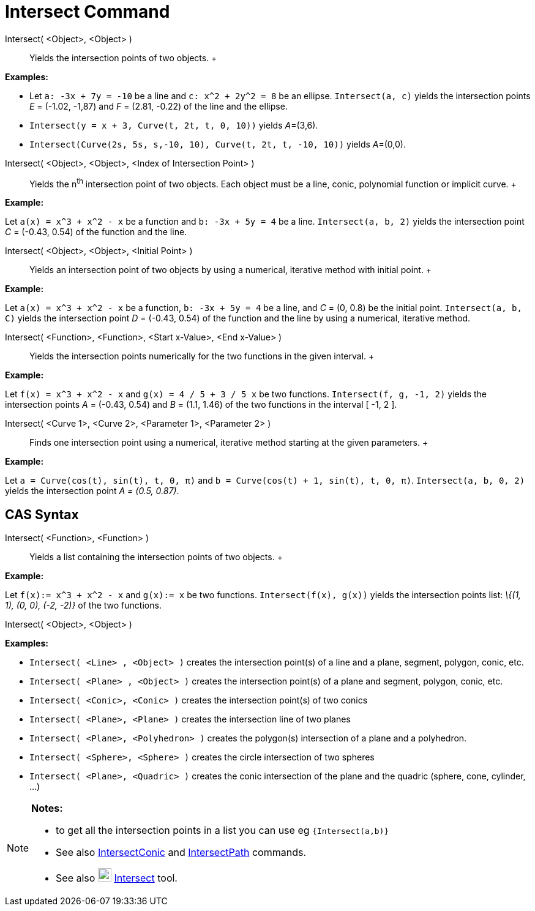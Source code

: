 = Intersect Command

Intersect( <Object>, <Object> )::
  Yields the intersection points of two objects.
  +

[EXAMPLE]

====

*Examples:*

* Let `a: -3x + 7y = -10` be a line and `c: x^2 + 2y^2 = 8` be an ellipse. `Intersect(a, c)` yields the intersection
points _E_ = (-1.02, -1,87) and _F_ = (2.81, -0.22) of the line and the ellipse.
* `Intersect(y = x + 3, Curve(t, 2t, t, 0, 10))` yields __A__=(3,6).
* `Intersect(Curve(2s, 5s, s,-10, 10), Curve(t, 2t, t, -10, 10))` yields __A__=(0,0).

====

Intersect( <Object>, <Object>, <Index of Intersection Point> )::
  Yields the n^th^ intersection point of two objects. Each object must be a line, conic, polynomial function or implicit
  curve.
  +

[EXAMPLE]

====

*Example:*

Let `a(x) = x^3 + x^2 - x` be a function and `b: -3x + 5y = 4` be a line. `Intersect(a, b, 2)` yields the intersection
point _C_ = (-0.43, 0.54) of the function and the line.

====

Intersect( <Object>, <Object>, <Initial Point> )::
  Yields an intersection point of two objects by using a numerical, iterative method with initial point.
  +

[EXAMPLE]

====

*Example:*

Let `a(x) = x^3 + x^2 - x` be a function, `b: -3x + 5y = 4` be a line, and _C_ = (0, 0.8) be the initial point.
`Intersect(a, b, C)` yields the intersection point _D_ = (-0.43, 0.54) of the function and the line by using a
numerical, iterative method.

====

Intersect( <Function>, <Function>, <Start x-Value>, <End x-Value> )::
  Yields the intersection points numerically for the two functions in the given interval.
  +

[EXAMPLE]

====

*Example:*

Let `f(x) = x^3 + x^2 - x` and `g(x) = 4 / 5 + 3 / 5 x` be two functions. `Intersect(f, g, -1, 2)` yields the
intersection points _A_ = (-0.43, 0.54) and _B_ = (1.1, 1.46) of the two functions in the interval [ -1, 2 ].

====

Intersect( <Curve 1>, <Curve 2>, <Parameter 1>, <Parameter 2> )::
  Finds one intersection point using a numerical, iterative method starting at the given parameters.
  +

[EXAMPLE]

====

*Example:*

Let `a = Curve(cos(t), sin(t), t, 0, π)` and `b = Curve(cos(t) + 1, sin(t), t, 0, π)`. `Intersect(a, b, 0, 2)` yields
the intersection point _A = (0.5, 0.87)_.

====

== [#CAS_Syntax]#CAS Syntax#

Intersect( <Function>, <Function> )::
  Yields a list containing the intersection points of two objects.
  +

[EXAMPLE]

====

*Example:*

Let `f(x):= x^3 + x^2 - x` and `g(x):= x` be two functions. `Intersect(f(x), g(x))` yields the intersection points list:
_\{(1, 1), (0, 0), (-2, -2)}_ of the two functions.

====

Intersect( <Object>, <Object> )::

[EXAMPLE]

====

*Examples:*

* `Intersect( <Line> , <Object> )` creates the intersection point(s) of a line and a plane, segment, polygon, conic,
etc.
* `Intersect( <Plane> , <Object> )` creates the intersection point(s) of a plane and segment, polygon, conic, etc.
* `Intersect( <Conic>, <Conic> )` creates the intersection point(s) of two conics
* `Intersect( <Plane>, <Plane> )` creates the intersection line of two planes
* `Intersect( <Plane>, <Polyhedron> )` creates the polygon(s) intersection of a plane and a polyhedron.
* `Intersect( <Sphere>, <Sphere> )` creates the circle intersection of two spheres
* `Intersect( <Plane>, <Quadric> )` creates the conic intersection of the plane and the quadric (sphere, cone, cylinder,
...)

====

[NOTE]

====

*Notes:*

* to get all the intersection points in a list you can use eg `{Intersect(a,b)}`
* See also xref:/commands/IntersectConic_Command.adoc[IntersectConic] and
xref:/commands/IntersectPath_Command.adoc[IntersectPath] commands.
* See also image:22px-Mode_intersect.svg.png[Mode intersect.svg,width=22,height=22]
xref:/tools/Intersect_Tool.adoc[Intersect] tool.

====
